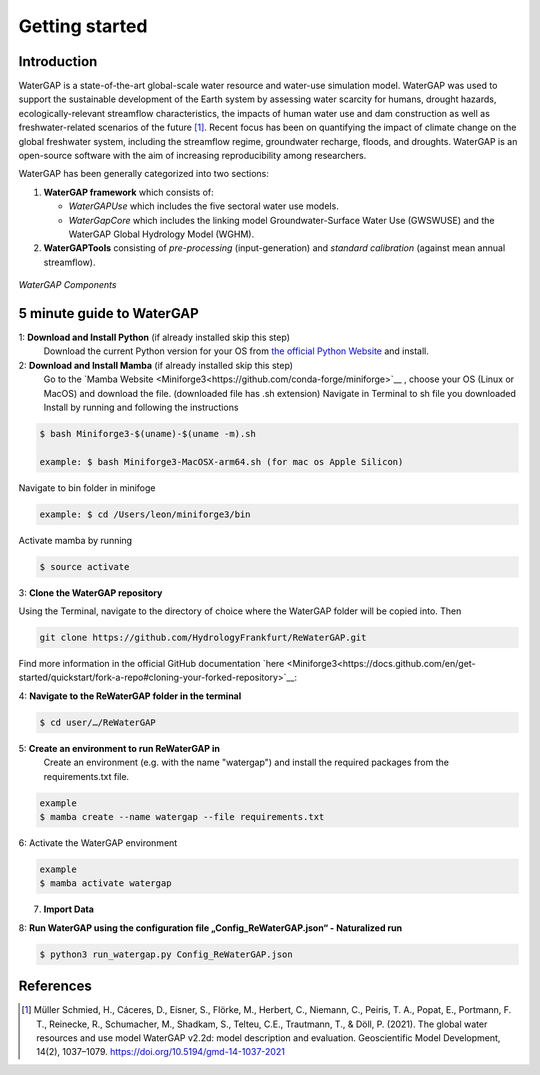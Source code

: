 .. _getting_started:

===============
Getting started
===============

Introduction
------------

WaterGAP is a state-of-the-art global-scale water resource and water-use simulation model. 
WaterGAP was used to support the sustainable development of the Earth system by assessing water scarcity for humans, drought hazards, ecologically-relevant streamflow characteristics, the impacts of human water use and dam construction as well as freshwater-related scenarios of the future [1]_. 
Recent focus has been on quantifying the impact of climate change on the global freshwater system, including the streamflow regime, groundwater recharge, floods, and droughts. 
WaterGAP is an open-source software with the aim of increasing reproducibility among researchers.


WaterGAP has been generally categorized into two sections: 

#. **WaterGAP framework** which consists of:
  
   * *WaterGAPUse* which includes the five sectoral water use models. 
   
   * *WaterGapCore* which includes the linking model Groundwater-Surface Water Use (GWSWUSE) and the WaterGAP Global Hydrology Model (WGHM).

#. **WaterGAPTools** consisting of *pre-processing* (input-generation) and *standard calibration* (against mean annual streamflow).

.. figure:: ../images/overview_watergap_components.png
   :align: center
   
   *WaterGAP Components*


5 minute guide to WaterGAP
--------------------------

1: **Download and Install Python** (if already installed skip this step)
	Download the current Python version for your OS from `the official Python Website <https://www.python.org/downloads/>`__ and install.

2: **Download and Install Mamba** (if already installed skip this step)
	Go to the `Mamba Website <Miniforge3<https://github.com/conda-forge/miniforge>`__ , choose your OS (Linux or MacOS) and download the file. (downloaded file has .sh extension)
	Navigate in Terminal to sh file you downloaded
	Install by running and following the instructions



.. code-block:: bash
		
	$ bash Miniforge3-$(uname)-$(uname -m).sh
		
	example: $ bash Miniforge3-MacOSX-arm64.sh (for mac os Apple Silicon)


Navigate to bin folder in minifoge

.. code-block:: bash

	example: $ cd /Users/leon/miniforge3/bin
	
Activate mamba by running

.. code-block:: bash

		$ source activate

3: **Clone the WaterGAP repository**

Using the Terminal, navigate to the directory of choice where the WaterGAP folder will be copied into. Then 

.. code-block:: bash

		git clone https://github.com/HydrologyFrankfurt/ReWaterGAP.git

Find more information in the official GitHub documentation `here <Miniforge3<https://docs.github.com/en/get-started/quickstart/fork-a-repo#cloning-your-forked-repository>`__:

4: **Navigate to the ReWaterGAP folder in the terminal**

.. code-block:: bash

	$ cd user/…/ReWaterGAP
	
5: **Create an environment to run ReWaterGAP in**
	Create an environment (e.g. with the name "watergap") and install the required packages from the requirements.txt file.

.. code-block:: bash

	example
	$ mamba create --name watergap --file requirements.txt

6: Activate the WaterGAP environment

.. code-block:: bash

	example
	$ mamba activate watergap


7. **Import Data**


8: **Run WaterGAP using the configuration file „Config_ReWaterGAP.json“ - Naturalized run**

.. code-block:: bash

	$ python3 run_watergap.py Config_ReWaterGAP.json
	
	



References 
----------
.. [1] Müller Schmied, H., Cáceres, D., Eisner, S., Flörke, M., Herbert, C., Niemann, C., Peiris, T. A., Popat, E., Portmann, F. T., Reinecke, R., Schumacher, M., Shadkam, S., Telteu, C.E., Trautmann, T., & Döll, P. (2021). The global water resources and use model WaterGAP v2.2d: model description and evaluation. Geoscientific Model Development, 14(2), 1037–1079. https://doi.org/10.5194/gmd-14-1037-2021
